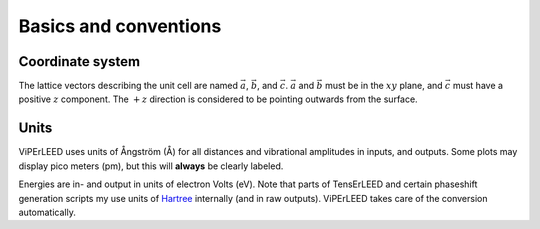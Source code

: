 .. _basics:

Basics and conventions
======================

Coordinate system
-----------------

The lattice vectors describing the unit cell are named :math:`\vec{a}`, 
:math:`\vec{b}`, and :math:`\vec{c}`.
:math:`\vec{a}` and :math:`\vec{b}` must be in the :math:`xy` plane, 
and :math:`\vec{c}` must have a positive :math:`z` component.
The :math:`+z` direction is considered to be pointing outwards from the surface.

Units
-----

ViPErLEED uses units of Ångström (Å) for all distances and vibrational amplitudes 
in inputs, and outputs. 
Some plots may display pico meters (pm), but this will **always** be clearly
labeled.

Energies are in- and output in units of electron Volts (eV). Note that 
parts of TensErLEED and certain phaseshift generation scripts my use units
of `Hartree <https://en.wikipedia.org/wiki/Hartree>`_
internally (and in raw outputs).
ViPErLEED takes care of the
conversion automatically.

